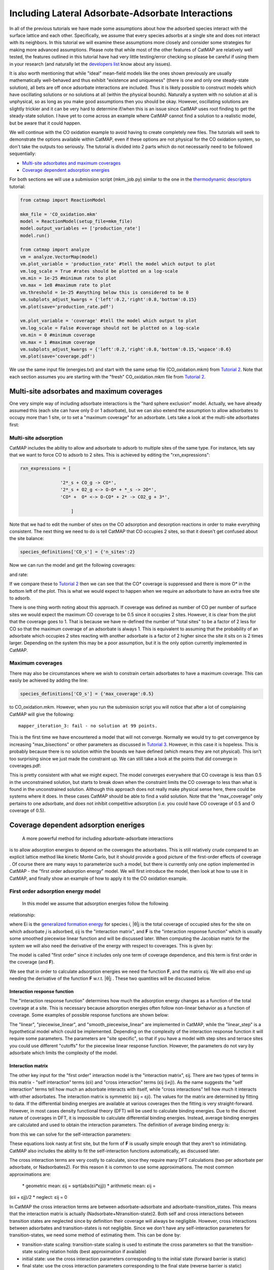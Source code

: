 Including Lateral Adsorbate-Adsorbate Interactions
==================================================

In all of the previous tutorials we have made some assumptions about how
the adsorbed species interact with the surface lattice and each other.
Specifically, we assume that every species adsorbs at a single site and
does not interact with its neighbors. In this tutorial we will examine
these assumptions more closely and consider some strategies for making
more advanced assumptions. Please note that while most of the other
features of CatMAP are relatively well tested, the features outlined in
this tutorial have had very little testing/error checking so please be
careful if using them in your research (and naturally let the
`developers list <mailto:mkm-developers@stanford.edu>`__ know about any
issues).

It is also worth mentioning that while "ideal" mean-field models like
the ones shown previously are usually mathematically well-behaved and
thus exhibit "existence and uniqueness" (there is one and only one
steady-state solution), all bets are off once adsorbate interactions are
included. Thus it is likely possible to construct models which have
oscillating solutions or no solutions at all (within the physical
bounds). Naturally a system with no solution at all is unphysical, so as
long as you make good assumptions then you should be okay. However,
oscillating solutions are slightly trickier and it can be very hard to
determine if/when this is an issue since CatMAP uses root finding to get
the steady-state solution. I have yet to come across an example where
CatMAP cannot find a solution to a realistic model, but be aware that it
could happen.

We will continue with the CO oxidation example to avoid having to create
completely new files. The tutorials will seek to demonstrate the options
available within CatMAP, even if these options are not physical for the
CO oxidation system, so don't take the outputs too seriously. The
tutorial is divided into 2 parts which do not necessarily need to be
followed sequentially:

-  `Multi-site adsorbates and maximum coverages <#multisite>`__
-  `Coverage dependent adsorption energies <#interactions>`__

For both sections we will use a submission script (mkm\_job.py) similar
to the one in the `thermodynamic
descriptors <Using%20Thermodynamic%20Descriptors>`__ tutorial:

.. code:: python

    from catmap import ReactionModel

    mkm_file = 'CO_oxidation.mkm'
    model = ReactionModel(setup_file=mkm_file)
    model.output_variables += ['production_rate']
    model.run()

    from catmap import analyze
    vm = analyze.VectorMap(model)
    vm.plot_variable = 'production_rate' #tell the model which output to plot
    vm.log_scale = True #rates should be plotted on a log-scale
    vm.min = 1e-25 #minimum rate to plot
    vm.max = 1e8 #maximum rate to plot
    vm.threshold = 1e-25 #anything below this is considered to be 0
    vm.subplots_adjust_kwargs = {'left':0.2,'right':0.8,'bottom':0.15}
    vm.plot(save='production_rate.pdf')

    vm.plot_variable = 'coverage' #tell the model which output to plot
    vm.log_scale = False #coverage should not be plotted on a log-scale
    vm.min = 0 #minimum coverage
    vm.max = 1 #maximum coverage
    vm.subplots_adjust_kwargs = {'left':0.2,'right':0.8,'bottom':0.15,'wspace':0.6}
    vm.plot(save='coverage.pdf')

We use the same input file (energies.txt) and start with the same setup
file (CO\_oxidation.mkm) from `Tutorial
2 <2%20Creating%20a%20Microkinetic%20Model>`__. Note that each section
assumes you are starting with the "fresh" CO\_oxidation.mkm file from
`Tutorial 2 <2%20Creating%20a%20Microkinetic%20Model>`__.

Multi-site adsorbates and maximum coverages
-------------------------------------------

One very simple way of including adsorbate interactions is the "hard
sphere exclusion" model. Actually, we have already assumed this (each
site can have only 0 or 1 adsorbate), but we can also extend the
assumption to allow adsorbates to occupy more than 1 site, or to set a
"maximum coverage" for an adsorbate. Lets take a look at the multi-site
adsorbates first:

Multi-site adsorption
~~~~~~~~~~~~~~~~~~~~~

CatMAP includes the ability to allow and adsorbate to adsorb to multiple
sites of the same type. For instance, lets say that we want to force CO
to adsorb to 2 sites. This is achieved by editing the
"rxn\_expressions":

.. code:: python

    rxn_expressions = [ 

                   '2*_s + CO_g -> CO*', 
                   '2*_s + O2_g <-> O-O* + *_s -> 2O*',
                   'CO* +  O* <-> O-CO* + 2* -> CO2_g + 3*',

                       ]

Note that we had to edit the number of sites on the CO adsorption and
desorption reactions in order to make everything consistent. The next
thing we need to do is tell CatMAP that CO occupies 2 sites, so that it
doesn't get confused about the site balance:

.. code:: python

    species_definitions['CO_s'] = {'n_sites':2}

Now we can run the model and get the following coverages:

and rate:

If we compare these to `Tutorial
2 <2%20Creating%20a%20Microkinetic%20Model>`__ then we can see that the
CO\* coverage is suppressed and there is more O\* in the bottom left of
the plot. This is what we would expect to happen when we require an
adsorbate to have an extra free site to adsorb.

There is one thing worth noting about this approach. If coverage was
defined as number of CO per number of surface sites we would expect the
maximum CO coverage to be 0.5 since it occupies 2 sites. However, it is
clear from the plot that the coverage goes to 1. That is because we have
re-defined the number of "total sites" to be a factor of 2 less for CO
so that the maximum coverage of an adsorbate is always 1. This is
equivalent to assuming that the probability of an adsorbate which
occupies 2 sites reacting with another adsorbate is a factor of 2 higher
since the site it sits on is 2 times larger. Depending on the system
this may be a poor assumption, but it is the only option currently
implemented in CatMAP.

Maximum coverages
~~~~~~~~~~~~~~~~~

There may also be circumstances where we wish to constrain certain
adsorbates to have a maximum coverage. This can easily be achieved by
adding the line:

.. code:: python

    species_definitions['CO_s'] = {'max_coverage':0.5}

to CO\_oxidation.mkm. However, when you run the submission script you
will notice that after a lot of complaining CatMAP will give the
following:

::

    mapper_iteration_3: fail - no solution at 99 points.

This is the first time we have encountered a model that will not
converge. Normally we would try to get convergence by increasing
"max\_bisections" or other parameters as discussed in `Tutorial
3 <3%20Refining%20a%20Microkinetic%20Model>`__. However, in this case it
is hopeless. This is probably because there is no solution within the
bounds we have defined (which means they are not physical). This isn't
too surprising since we just made the constraint up. We can still take a
look at the points that did converge in coverages.pdf:

This is pretty consistent with what we might expect. The model converges
everywhere that CO coverage is less than 0.5 in the unconstrained
solution, but starts to break down when the constraint limits the CO
coverage to less than what is found in the unconstrained solution.
Although this approach does not really make physical sense here, there
could be systems where it does. In these cases CatMAP should be able to
find a valid solution. Note that the "max\_coverage" only pertains to
one adsorbate, and does not inhibit competitive adsorption (i.e. you
could have CO coverage of 0.5 and O coverage of 0.5).

Coverage dependent adsorption eneriges
--------------------------------------

 A more powerful method for including adsorbate-adsorbate interactions
is to allow adsorption energies to depend on the coverages the
adsorbates. This is still relatively crude compared to an explicit
lattice method like kinetic Monte Carlo, but it should provide a good
picture of the first-order effects of coverage . Of course there are
many ways to parameterize such a model, but there is currently only one
option implemented in CatMAP - the "first order adsorption energy"
model. We will first introduce the model, then look at how to use it in
CatMAP, and finally show an example of how to apply it to the CO
oxidation example.

First order adsorption energy model
~~~~~~~~~~~~~~~~~~~~~~~~~~~~~~~~~~~

 In this model we assume that adsorption energies follow the following
relationship:

where Ei is the `generalized formation
energy <1%20Generating%20an%20Input%20File#formation_energy>`__ for
species *i*, \|θ\|j is the total coverage of occupied sites for the site
on which adsorbate *j* is adsorbed, εij is the "interaction matrix", and
**F** is the "interaction response function" which is usually some
smoothed piecewise linear function and will be discussed later. When
computing the Jacobian matrix for the system we will also need the
derivative of the energy with respect to coverages. This is given by:

The model is called "first order" since it includes only one term of
coverage dependence, and this term is first order in the coverage (and
**F**).

We see that in order to calculate adsorption energies we need the
function **F**, and the matrix εij. We will also end up needing the
derivative of the function **F** w.r.t. \|θ\|j . These two quantities
will be discussed below.

Interaction response function
^^^^^^^^^^^^^^^^^^^^^^^^^^^^^

The "interaction response function" determines how much the adsorption
energy changes as a function of the total coverage at a site. This is
necessary because adsorption energies often follow non-linear behavior
as a function of coverage. Some examples of possible response functions
are shown below:

The "linear", "piecewise\_linear", and "smooth\_piecewise\_linear" are
implemented in CatMAP, while the "linear\_step" is a hypothetical model
which could be implemented. Depending on the complexity of the
interaction response function it will require some parameters. The
parameters are "site specific", so that if you have a model with step
sites and terrace sites you could use different "cutoffs" for the
piecewise linear response function. However, the parameters do not vary
by adsorbate which limits the complexity of the model.

Interaction matrix
^^^^^^^^^^^^^^^^^^

The other key input for the "first order" interaction model is the
"interaction matrix", εij. There are two types of terms in this matrix -
"self interaction" terms (εii) and "cross interaction" terms (εij
(i≠j)). As the name suggests the "self interaction" terms tell how much
an adsorbate interacts with itself, while "cross interactions" tell how
much it interacts with other adsorbates. The interaction matrix is
symmetric (εij = εji). The values for the matrix are determined by
fitting to data. If the differential binding energies are available at
various coverages then the fitting is very straight-forward. However, in
most cases density functional theory (DFT) will be used to calculate
binding energies. Due to the discreet nature of coverages in DFT, it is
impossible to calculate differential binding energies. Instead, average
binding energies are calculated and used to obtain the interaction
parameters. The definition of average binding energy is:

from this we can solve for the self-interaction parameters:

These equations look nasty at first site, but the form of **F** is
usually simple enough that they aren't so intimidating. CatMAP also
includes the ability to fit the self-interaction functions
automatically, as discussed later.

The cross interaction terms are very costly to calculate, since they
require many DFT calculations (two per adsorbate per adsorbate, or
Nadsorbates2). For this reason it is common to use some approximations.
The most common approximations are:

 \* geometric mean: εij = sqrt(abs(εii\ *εjj)) * arithmetic mean: εij =
(εii + εjj)/2 \* neglect: εij = 0

In CatMAP the cross interaction terms are between adsorbate-adsorbate
and adsorbate-transition\_states. This means that the interaction matrix
is actually (Nadsorbate+Ntransition-state)2. Both self and cross
interactions between transition states are neglected since by definition
their coverage will always be negligible. However, cross interactions
between adsorbates and transition-states is not negligible. Since we
don't have any self-interaction parameters for transition-states, we
need some method of estimating them. This can be done by:

-  transition-state scaling: transition-state scaling is used to
   estimate the cross parameters so that the transition-state scaling
   relation holds (best approximation if available)
-  initial state: use the cross interaction parameters corresponding to
   the initial state (forward barrier is static)
-  final state: use the cross interaction parameters corresponding to
   the final state (reverse barrier is static)
-  intermediate state: use some weighted average of the initial and
   final state interactions (usually 0.5).
-  neglect: assume to be 0 (all barriers decrease)

Implementation in CatMAP
~~~~~~~~~~~~~~~~~~~~~~~~

The implementation of adsorbate-interactions requires modifications at
many levels of CatMAP - specifically, the solver, scaler, and parser
have been modified for the first order interaction model. However, the
place that the "interactions" fit most logically into the design of
CatMAP is in the "thermodynamics" since technically this is a
modification of the assumption of non-interacting adsorbates. For this
reason, most of the implementation has been abstracted into a class
which is in the thermodynamics directory. If you are not developing then
this is not a concern, but just be aware that in order to use the "first
order" interaction model (or others in the future) you need to ensure
that the parser, scaler, and solver are compatible. Currently the
default parser (TableParser), scaler (GeneralizedLinearScaler), and
solver (SteadyStateSolver) are the only ones compatible with interaction
models.

Relevant Attributes
^^^^^^^^^^^^^^^^^^^

The implementation relies on the following attributes of the reaction
model:

-  adsorbate\_interaction\_model: Determines which model to use.
   Currently can be 'ideal' (default) or 'first\_order'
-  interaction\_response\_function: The function **F** from
   `above <#first_order_model>`__. Can be 'linear', 'piecewise\_linear',
   or 'smooth\_piecewise\_linear'. Can also be a callable function which
   takes the total coverage of a site as its first argument and the
   "interaction\_response\_parameters" dictionary as a \*\*kwargs
   argument. Must return the value and derivative of the function at the
   specified total coverage.
-  interaction\_response\_parameters: This is a dictionary of argument
   names/values to be used in the "interaction\_response\_function". The
   "interaction\_response\_parameters" can be specified as an attribute
   of the ReactionModel (use the same parameters for all sites) or as a
   key/value in the "species\_definitions" dictionary for different
   sites (use different parameters for different sites).
-  self\_interaction\_parameters: These are the self interaction
   parameters for a given adsorbate. They should be specified as a
   key/value in the species definition entry for the adsorbate. The key
   should be "self\_interaction\_parameters" and the value should be a
   list of the same length as "surface\_names". The parameters should be
   entered for each surface in the same order that the surfaces appear
   in "surface\_names". If an interaction parameter is not available for
   a surface then None should be entered.

-  cross\_interaction\_parameters: Cross-interaction parameters can be
   input as a key/value pair in the species\_definitions entry for one
   of the two adsorbates. The key should be
   "cross\_interaction\_parameters" and the value should be a dictionary
   where the key is the other adsorbate of the cross interaction pair
   and the value is a list of the same length as "surface names" where
   the parameters are input similar to the
   "self\_interaction\_parameters". The following is an example of how
   this might appear in the setup file for neglecting CO-O cross
   interactions on Pt, Pd, and Rh:

   .. code:: python

       ...
       surface_names = ['Pt','Pd','Rh']
       ...
       species_definitions['CO_s'] = {'cross_interaction_parameters':{'O_s':[0,0,0]}}
       ..

   Explicitly specifying cross interaction parameters is optional. Any
   parameters that are not explicitly specified will be estimated as
   specified by "cross\_interaction\_mode". Note that one parameter must
   be specified for each surface, and None can be used if a value is
   unknown. The "surface\_names" in the example above is the same
   "surface\_names" which defines the surfaces in the entire model, and
   thus should only be defined once.
-  max\_self\_interaction: Practically it is sometimes found that the
   self interaction parameter should not be larger than some cutoff.
   This can be specified by setting the "max\_self\_interaction" key in
   the species\_definitions dictionary for the adsorbate to either the
   numerical value or a name of one of the "surface\_names" to
   automatically bound the interaction parameter at the value for that
   surface. The attribute can also be added directly to the
   ReactionModel in order to bound all self interaction parameters (for
   this, especially, using a "surface name" as a bound is recommended).
-  cross\_interaction\_mode: The cross interaction mode tells CatMAP how
   to approximate cross interaction parameters that are not specified
   explicitly. The values can be: 'geometric\_mean' (default),
   'arithmetic\_mean' or 'neglect' as described
   `above <#cross_interaction_mode>`__.
-  transition\_state\_cross\_interaction\_mode: Similar to
   "cross\_interaction\_mode" but for transition-states. Can be
   'transition\_state\_scaling', 'initial\_state', 'final\_state',
   'intermediate\_state', or 'neglect' as described
   `above <#cross_interaction_mode>`__. Using 'intermediate\_state' will
   assume a weight of 0.5, or you can specify 'intermediate\_state(X)'
   to set a weight of X.
-  interaction\_scaling\_constraint\_dict: The equivalent of
   "scaling\_constraint\_dict" but for interaction parameters. By
   default, "scaling\_constraint\_dict" will be used, but constraints
   which force slopes to be positive/negative will be removed since sign
   changes are expected between the "adsorbate scaling" coefficient and
   the interaction parameter scaling coefficient. Any parameter which
   does not have scaling constraints defined will be set to the
   "default\_interaction\_constraints" attribute ([None,None,None] by
   default).. Cross interaction parameter names are defined by 'A&B' and
   can appear in either order. For example, to constrain the cross
   parameter between O\* and CO\* to scale only with the first
   descriptor we could do:

   .. code:: python

       interaction_scaling_constraint_dict['O_s&CO_s'] = [None,0,None]

   Defining the constraint for 'CO\_s&O\_s' would be equivalent. See
   `Tutorial 2 <2%20Creating%20a%20Microkinetic%20model>`__ for a
   refresher on the syntax of constraint definitions.
-  non\_interacting\_site\_pairs: Pairs of site names which are not
   interacting. All cross interactions between adsorbates on these sites
   will be set to 0. For example, to prevent cross interactions between
   adsorbates on the 's' and 't' site:

   .. code:: python

       non_interacting_site_pairs = [['s','t']]

   The order of adsorbates does not matter since the interaction matrix
   is symmetric.
-  interaction\_strength: All interaction parameters will be multiplied
   by this. Should be floatable. Defaults to 1. Useful for getting model
   to converge.
-  interaction\_fitting\_mode: Determines how to construct fits to raw
   data. Can be None (default), 'average\_self'. None implies that
   CatMAP should not try to automatically do any fitting because the
   parameters are explicitly specified. Using "average\_self" will fit
   the self interaction parameters assuming that there are
   coverage-dependent average adsorption energies in the input file.

In addition, the interaction matrix can be included as an output for
error-checking (this is recommended since the interaction model is still
relatively new). Simply include "interaction\_matrix" in the
"output\_variables" and analyze the output as described in `Tutorial
2 <2%20Creating%20a%20Microkinetic%20model>`__.

CO Oxidation Example
~~~~~~~~~~~~~~~~~~~~

Including coverage-dependent interactions
^^^^^^^^^^^^^^^^^^^^^^^^^^^^^^^^^^^^^^^^^

First, lets assume that we already know the self-interaction parameters
and want to include coverage dependent adsorbate interactions on top of
the model discussed in `Tutorial
2 <2%20Creating%20a%20Microkinetic%20Model>`__. In order to do this we
need to add the following to the CO\_oxidation.mkm setup file:

.. code:: python

    adsorbate_interaction_model = 'first_order' #use "first order" interaction model
    interaction_response_function = 'smooth_piecewise_linear' #use "smooth piecewise linear" interactions
    species_definitions['s']['interaction_response_parameters'] = {'cutoff':0.25,'smoothing':0.01}
    #input the interaction paramters
    #surface_names = ['Pt', 'Ag', 'Cu','Rh','Pd','Au','Ru','Ni'] #surface order reminder
    species_definitions['CO_s'] = {'self_interaction_parameter':[3.248, 0.965, 3.289, 3.209, 3.68, None, None, None]} 
    species_definitions['O_s'] = {'self_interaction_parameter':[3.405, 5.252, 6.396, 2.708, 3.87, None, None, None]} 
    max_self_interaction = 'Pd' #self interaction parameters cannot be higher than the parameter for Pd
    transition_state_cross_interaction_mode = 'transition_state_scaling' #use TS scaling for TS interaction
    cross_interaction_mode = 'geometric_mean' #use geometric mean for cross parameters

If we use the same submission script as before we should get the
following outputs for coverage and rate:

We can see that the coverages change much more gradually, as expected.
The rate volcano is a little worrying since it now predicts Pt and Pd to
be some of the worst catalysts. However, we recall that the reaction
mechanism here is very simplistic, and that we are only looking at the
(111) surfaces. A more realistic analysis would reveal that Pt and Pd
are still the optimal catalysts, as shown by `Grabow et.
al. <http://link.springer.com/article/10.1007/s11244-010-9455-2>`__.

Including scaled cross interactions
^^^^^^^^^^^^^^^^^^^^^^^^^^^^^^^^^^^

In the previous section we used the "geometric mean" approximation to
get the cross-interaction terms from the self-interaction terms. While
this is a good first approximation, it is sometimes not sufficiently
accurate. In order to account for this it is possible to also include
some cross-interaction terms as scaled parameters. For a very unphysical
example, we will neglect cross-interactions between adsorbed O and CO,
and between adsorbed CO and the O-O transition-state. This can be done
by adding the following to the species definition for adsorbed CO:

.. code:: python

    species_definitions['CO_s'] = {'self_interaction_parameter':[3.248, 0.965, 3.289, 3.209, 3.68, None, None, None],
                        'cross_interaction_parameters':{'O_s':[0,0,0,0,0,0,0,0],'O-O_s':[0,0,0,0,0,0,0,0]}}

We note that the cross interactions could have equivalently been defined
in the species definitions for adsorbed O and the O-O transition-states
(where CO\_s would be the key of the cross\_interaction\_parameters
dictionary) but it is easier to group them both into the CO\_s
definition. If we now run the submission script we get the following
outputs:

These results are not physical because there is no reason to expect that
CO does not interact with O or O-O, but they do illustrate the syntax
for specifying arbitrary cross interaction parameters. Note that the
vector of zeroes here is the same length as the number of surfaces. Much
like the self interaction parameters, the values of these cross
interactions must be in the same order as the order of the surface
names, with any unknown parameters given as None. If actual parameters
were input instead of zeroes, then they would also be estimated using
scaling relations in the same way the self interaction parameters are.

Using CatMAP to fit self interactions
^^^^^^^^^^^^^^^^^^^^^^^^^^^^^^^^^^^^^

In many cases the interaction parameters will not be available and they
must be determined from some set of coverage dependent raw data. In this
situation it is very convenient to have the interaction matrix
automatically fit to this raw data to avoid typos and round off error in
the interaction parameters. CatMAP is capable of automatically
constructing this fit for the self-interaction parameters of the "first
order" model described above. Fitting the second order parameters is
more complicated, and should be done manually. In order to create the
automatic fit it is necessary to have the energies as a function of
coverage. For example, we can use the following input file with some
soon to be published data for coverage dependent O and CO adsorption,
along with transition-state energies from previous examples. Note that
there is now a new "coverage" column:

::

    surface_name    site_name   species_name    coverage    formation_energy    bulk_structure  frequencies other_parameters    reference
    None    gas CO2 0   2.46    None    [1333,2349,667,667] []  "NIST"
    None    gas CO  0   2.77    None    [2170]  []  "Energy Environ. Sci., 3, 1311-1315 (2010)"^M
    None    gas O2  0   5.42    None    [1580]  []  NIST^M
    Rh  111 O   0.25    0.54    fcc []  []  Khan et. al. Parameterization of an interaction model for adsorbate-adsorbate interactions
    Pt  111 O   0.25    1.62    fcc []  []  Khan et. al. Parameterization of an interaction model for adsorbate-adsorbate interactions
    Pd  111 O   0.25    1.55    fcc []  []  Khan et. al. Parameterization of an interaction model for adsorbate-adsorbate interactions
    Cu  111 O   0.25    1.08    fcc []  []  Khan et. al. Parameterization of an interaction model for adsorbate-adsorbate interactions
    Ag  111 O   0.25    2.04    fcc []  []  Khan et. al. Parameterization of an interaction model for adsorbate-adsorbate interactions
    Au  111 O   0.25    2.75    fcc []  []  Khan et. al. Parameterization of an interaction model for adsorbate-adsorbate interactions
    Rh  111 O   0.50    0.76    fcc []  []  Khan et. al. Parameterization of an interaction model for adsorbate-adsorbate interactions
    Pt  111 O   0.50    1.9 fcc []  []  Khan et. al. Parameterization of an interaction model for adsorbate-adsorbate interactions
    Pd  111 O   0.50    1.88    fcc []  []  Khan et. al. Parameterization of an interaction model for adsorbate-adsorbate interactions
    Cu  111 O   0.50    1.755   fcc []  []  Khan et. al. Parameterization of an interaction model for adsorbate-adsorbate interactions
    Ag  111 O   0.50    2.585   fcc []  []  Khan et. al. Parameterization of an interaction model for adsorbate-adsorbate interactions
    Au  111 O   0.50    3.065   fcc []  []  Khan et. al. Parameterization of an interaction model for adsorbate-adsorbate interactions
    Rh  111 O   0.75    1.043   fcc []  []  Khan et. al. Parameterization of an interaction model for adsorbate-adsorbate interactions
    Pt  111 O   0.75    2.243   fcc []  []  Khan et. al. Parameterization of an interaction model for adsorbate-adsorbate interactions
    Pd  111 O   0.75    2.237   fcc []  []  Khan et. al. Parameterization of an interaction model for adsorbate-adsorbate interactions
    Cu  111 O   0.75    2.423   fcc []  []  Khan et. al. Parameterization of an interaction model for adsorbate-adsorbate interactions
    Ag  111 O   0.75    3.147   fcc []  []  Khan et. al. Parameterization of an interaction model for adsorbate-adsorbate interactions
    Au  111 O   0.75    3.5 fcc []  []  Khan et. al. Parameterization of an interaction model for adsorbate-adsorbate interactions
    Rh  111 O   1.00    1.31    fcc []  []  Khan et. al. Parameterization of an interaction model for adsorbate-adsorbate interactions
    Pt  111 O   1.00    2.592   fcc []  []  Khan et. al. Parameterization of an interaction model for adsorbate-adsorbate interactions
    Pd  111 O   1.00    2.665   fcc []  []  Khan et. al. Parameterization of an interaction model for adsorbate-adsorbate interactions
    Cu  111 O   1.00    2.925   fcc []  []  Khan et. al. Parameterization of an interaction model for adsorbate-adsorbate interactions
    Ag  111 O   1.00    3.55    fcc []  []  Khan et. al. Parameterization of an interaction model for adsorbate-adsorbate interactions
    Au  111 O   1.00    3.797   fcc []  []  Khan et. al. Parameterization of an interaction model for adsorbate-adsorbate interactions
    Rh  111 CO  0.25    1.25    fcc []  []  Khan et. al. Parameterization of an interaction model for adsorbate-adsorbate interactions
    Pt  111 CO  0.25    1.49    fcc []  []  Khan et. al. Parameterization of an interaction model for adsorbate-adsorbate interactions
    Pd  111 CO  0.25    1.3 fcc []  []  Khan et. al. Parameterization of an interaction model for adsorbate-adsorbate interactions
    Cu  111 CO  0.25    2.53    fcc []  []  Khan et. al. Parameterization of an interaction model for adsorbate-adsorbate interactions
    Ag  111 CO  0.25    2.96    fcc []  []  Khan et. al. Parameterization of an interaction model for adsorbate-adsorbate interactions
    Rh  111 CO  0.50    1.58    fcc []  []  Khan et. al. Parameterization of an interaction model for adsorbate-adsorbate interactions
    Pt  111 CO  0.50    1.915   fcc []  []  Khan et. al. Parameterization of an interaction model for adsorbate-adsorbate interactions
    Ag  111 CO  0.50    3.07    fcc []  []  Khan et. al. Parameterization of an interaction model for adsorbate-adsorbate interactions
    Rh  111 CO  1.00    2.193   fcc []  []  Khan et. al. Parameterization of an interaction model for adsorbate-adsorbate interactions
    Pt  111 CO  1.00    2.473   fcc []  []  Khan et. al. Parameterization of an interaction model for adsorbate-adsorbate interactions
    Pd  111 CO  1.00    2.335   fcc []  []  Khan et. al. Parameterization of an interaction model for adsorbate-adsorbate interactions
    Cu  111 CO  1.00    3.455   fcc []  []  Khan et. al. Parameterization of an interaction model for adsorbate-adsorbate interactions
    Ag  111 CO  1.00    3.247   fcc []  []  Khan et. al. Parameterization of an interaction model for adsorbate-adsorbate interactions
    Rh  111 O-CO    0.25    3.1 fcc []  []  "Angew. Chem. Int. Ed., 47, 4835 (2008)"
    Pt  111 O-CO    0.25    4.04    fcc []  []  "Angew. Chem. Int. Ed., 47, 4835 (2008)"
    Pd  111 O-CO    0.25    4.2 fcc []  []  "Angew. Chem. Int. Ed., 47, 4835 (2008)"
    Cu  111 O-CO    0.25    4.18    fcc []  []  "Angew. Chem. Int. Ed., 47, 4835 (2008)"
    Ag  111 O-CO    0.25    5.05    fcc []  []  "Angew. Chem. Int. Ed., 47, 4835 (2008)"
    Au  111 O-CO    0.25    5.74    fcc []  []  "Angew. Chem. Int. Ed., 47, 4835 (2008)"
    Rh  111 O-O 0.25    3.79    fcc []  []  Falsig et al (2012)
    Pt  111 O-O 0.25    5.35    fcc []  []  Falsig et al (2012)
    Pd  111 O-O 0.25    5.34    fcc []  []  Falsig et al (2012)
    Cu  111 O-O 0.25    4.74    fcc []  []  Falsig et al (2012)
    Ag  111 O-O 0.25    5.98    fcc []  []  Falsig et al (2012)
    Au  111 O-O 0.25    7.22    fcc []  []  Falsig et al (2012)

Naturally the transition-states only need to be computed at a single
coverage, since they do not have self interaction parameters. It is also
worth noting that even if not all metals have coverage dependent data,
they can still be included in the analysis (their interaction parameters
will be estimated from scaling).

You can find the above data table as coverage\_energies.txt in the
folder for this tutorial. If you make the following changes to
CO\_oxidation.mkm then the parameters will be determined automatically:

.. code:: python

    input_file = 'coverage_energies.txt'
    interaction_fitting_mode = 'average_self'

The "average\_self" fitting mode refers to the fact that the energies in
the input file are average adsorption energies, and that only the self
interaction parameters will be fit. The only other option is
"differential\_self" which assumes that the inputs are differential
adsorption energies and fits self interaction parameters.

Now, if you run mkm\_job.py then you will get the same output as when
the self interaction parameters were input manually (because the
parameters were pre-determined by this procedure). If you want to view
the parameters then you can do so by looking at the
"self\_interaction\_parameter\_dict" in the CO\_oxidation.log. You
should notice that they match the parameters that were input manually
earlier. The advantage of the automatic fitting procedure is that any
changes in the "interaction response function" will automatically be
compensated for in the fit (i.e. if the smoothing value is decreased,
cutoff is changed, etc.). It also makes it easier to generalize the
model to inputs coming from different calculation methods, functionals,
etc.
